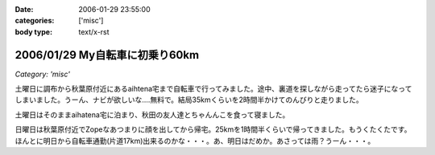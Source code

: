 :date: 2006-01-29 23:55:00
:categories: ['misc']
:body type: text/x-rst

===============================
2006/01/29 My自転車に初乗り60km
===============================

*Category: 'misc'*

土曜日に調布から秋葉原付近にあるaihtena宅まで自転車で行ってみました。途中、裏道を探しながら走ってたら迷子になってしまいました。うーん、ナビが欲しいな‥‥無料で。結局35kmくらいを2時間半かけてのんびりと走りました。

土曜日はそのままaihatena宅に泊まり、秋田の友人達とちゃんんこを食って寝ました。

日曜日は秋葉原付近でZopeなあつまりに顔を出してから帰宅。25kmを1時間半くらいで帰ってきました。もうくたくたです。ほんとに明日から自転車通勤(片道17km)出来るのかな・・・。あ、明日はだめか。あさっては雨？うーん・・・。


.. :extend type: text/x-rst
.. :extend:


.. :comments:
.. :comment id: 2006-01-30.4889926076
.. :title: Re:My自転車に初乗り60km
.. :author: i?
.. :date: 2006-01-30 11:01:30
.. :email: 
.. :url: 
.. :body:
.. お疲れさんです。
.. カーナビあっても見る暇なさそうだし、ポケット地図でも持ち歩くしか?
